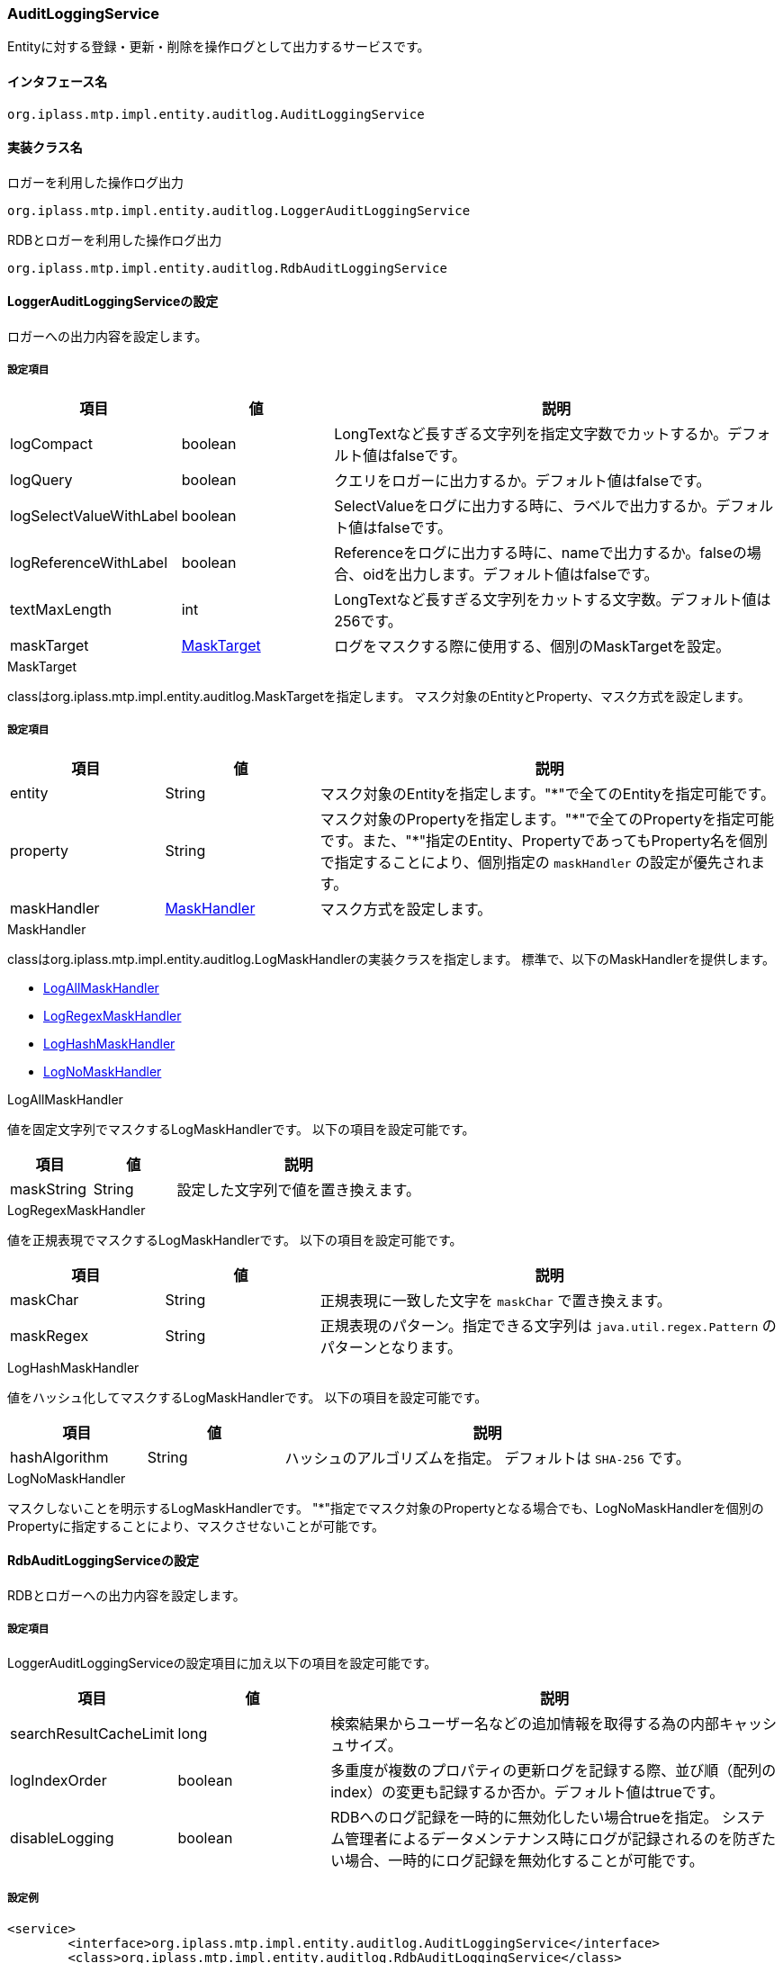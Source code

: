 [[AuditLoggingService]]
=== AuditLoggingService
Entityに対する登録・更新・削除を操作ログとして出力するサービスです。

==== インタフェース名
----
org.iplass.mtp.impl.entity.auditlog.AuditLoggingService
----

==== 実装クラス名
.ロガーを利用した操作ログ出力
----
org.iplass.mtp.impl.entity.auditlog.LoggerAuditLoggingService
----
.[.eeonly]#RDBとロガーを利用した操作ログ出力#
----
org.iplass.mtp.impl.entity.auditlog.RdbAuditLoggingService
----

==== LoggerAuditLoggingServiceの設定
ロガーへの出力内容を設定します。

===== 設定項目
[cols="1,1,3", options="header"]
|===
| 項目 | 値 | 説明
| logCompact | boolean | LongTextなど長すぎる文字列を指定文字数でカットするか。デフォルト値はfalseです。
| logQuery | boolean | クエリをロガーに出力するか。デフォルト値はfalseです。
| logSelectValueWithLabel | boolean | SelectValueをログに出力する時に、ラベルで出力するか。デフォルト値はfalseです。
| logReferenceWithLabel | boolean | Referenceをログに出力する時に、nameで出力するか。falseの場合、oidを出力します。デフォルト値はfalseです。
| textMaxLength | int | LongTextなど長すぎる文字列をカットする文字数。デフォルト値は256です。
| maskTarget | <<MaskTarget>> | ログをマスクする際に使用する、個別のMaskTargetを設定。
|===

[[MaskTarget]]
.MaskTarget
classはorg.iplass.mtp.impl.entity.auditlog.MaskTargetを指定します。
マスク対象のEntityとProperty、マスク方式を設定します。

===== 設定項目
[cols="1,1,3", options="header"]
|===
| 項目 | 値 | 説明
| entity | String | マスク対象のEntityを指定します。"*"で全てのEntityを指定可能です。
| property | String | マスク対象のPropertyを指定します。"\*"で全てのPropertyを指定可能です。また、"*"指定のEntity、PropertyであってもProperty名を個別で指定することにより、個別指定の `maskHandler` の設定が優先されます。
| maskHandler | <<maskHandler>> | マスク方式を設定します。
|===

[[maskHandler]]
.MaskHandler
classはorg.iplass.mtp.impl.entity.auditlog.LogMaskHandlerの実装クラスを指定します。
標準で、以下のMaskHandlerを提供します。

- <<LogAllMaskHandler>>
- <<LogRegexMaskHandler>>
- <<LogHashMaskHandler>>
- <<LogNoMaskHandler>>

[[LogAllMaskHandler]]
.LogAllMaskHandler
値を固定文字列でマスクするLogMaskHandlerです。
以下の項目を設定可能です。
[cols="1,1,3", options="header"]
|===
| 項目 | 値 | 説明
| maskString | String | 設定した文字列で値を置き換えます。
|===

[[LogRegexMaskHandler]]
.LogRegexMaskHandler
値を正規表現でマスクするLogMaskHandlerです。
以下の項目を設定可能です。
[cols="1,1,3", options="header"]
|===
| 項目 | 値 | 説明
| maskChar | String | 正規表現に一致した文字を `maskChar` で置き換えます。
| maskRegex | String | 正規表現のパターン。指定できる文字列は `java.util.regex.Pattern` のパターンとなります。
|===

[[LogHashMaskHandler]]
.LogHashMaskHandler
値をハッシュ化してマスクするLogMaskHandlerです。
以下の項目を設定可能です。
[cols="1,1,3", options="header"]
|===
| 項目 | 値 | 説明
| hashAlgorithm | String | ハッシュのアルゴリズムを指定。 デフォルトは `SHA-256` です。
|===

[[LogNoMaskHandler]]
.LogNoMaskHandler
マスクしないことを明示するLogMaskHandlerです。
"*"指定でマスク対象のPropertyとなる場合でも、LogNoMaskHandlerを個別のPropertyに指定することにより、マスクさせないことが可能です。

==== [.eeonly]#RdbAuditLoggingServiceの設定#
RDBとロガーへの出力内容を設定します。

===== 設定項目
LoggerAuditLoggingServiceの設定項目に加え以下の項目を設定可能です。

[cols="1,1,3", options="header"]
|===
| 項目 | 値 | 説明
| searchResultCacheLimit | long | 検索結果からユーザー名などの追加情報を取得する為の内部キャッシュサイズ。
| logIndexOrder | boolean | 多重度が複数のプロパティの更新ログを記録する際、並び順（配列のindex）の変更も記録するか否か。デフォルト値はtrueです。
| disableLogging | boolean | RDBへのログ記録を一時的に無効化したい場合trueを指定。
システム管理者によるデータメンテナンス時にログが記録されるのを防ぎたい場合、一時的にログ記録を無効化することが可能です。
|===


===== 設定例
[source,xml]
----
<service>
	<interface>org.iplass.mtp.impl.entity.auditlog.AuditLoggingService</interface>
	<class>org.iplass.mtp.impl.entity.auditlog.RdbAuditLoggingService</class>

	<!-- logファイルへの出力時、LongTextなど長すぎる文字列を全部出力しない場合（デフォルト256文字まで）はtrue -->
	<property name="logCompact" value="false" />
	<!-- if log query, set to true -->
	<property name="logQuery" value="false" />
	
	<!-- Internal cache size for retrieving additional information, such as user name, from search result -->
	<property name="searchResultCacheLimit" value="50" />

	<!-- log出力時、SelectValueのコードとラベルを出力する場合はtrue -->
	<property name="logSelectValueWithLabel" value="true" />
	<!-- log出力時、Referenceのoidとnameを出力する場合はtrue -->
	<property name="logReferenceWithLabel" value="true" />

	<!-- logファイルへ出力されるプロパティのマスク設定 -->
	<property name="maskTarget" class="org.iplass.mtp.impl.entity.auditlog.MaskTarget">
		<property name="entity" value="entityA" />
		<property name="property" value="propertyA" />
		<property name="maskHandler" ref="allMaskHandler" />
	</property>
	<property name="maskTarget" class="org.iplass.mtp.impl.entity.auditlog.MaskTarget">
		<property name="entity" value="*" />
		<property name="property" value="propertyB" />
		<property name="maskHandler" ref="regexMaskHandler" />
	</property>
	<bean name="allMaskHandler" class="org.iplass.mtp.impl.entity.auditlog.LogAllMaskHandler">
		<property name="maskString" value="*****" />
	</bean>
	<bean name="regexMaskHandler" class="org.iplass.mtp.impl.entity.auditlog.LogRegexMaskHandler">
		<property name="maskChar" value="*" />
		<property name="maskRegex" value=".+?" />
	</bean>
	<bean name="hashMaskHandler" class="org.iplass.mtp.impl.entity.auditlog.LogHashMaskHandler">
		<property name="hashAlgorithm" value="SHA-256" />
	</bean>
	<bean name="noMaskHandler" class="org.iplass.mtp.impl.entity.auditlog.LogNoMaskHandler">
	</bean>
</service>
----

